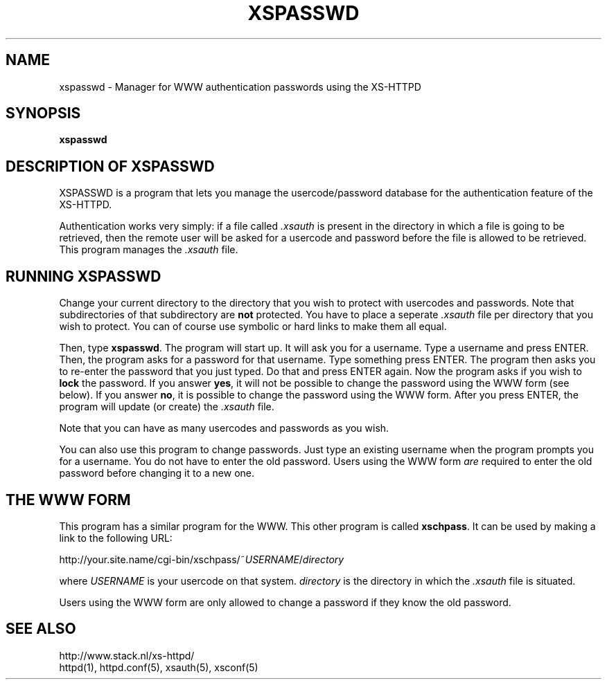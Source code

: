 .TH XSPASSWD 1 "26 March 1996"
.SH NAME
xspasswd \- Manager for WWW authentication passwords using the XS\-HTTPD
.SH SYNOPSIS
.ta 8n
.B xspasswd
.LP 
.SH DESCRIPTION OF XSPASSWD
XSPASSWD is a program that lets you manage the usercode/password database
for the authentication feature of the XS\-HTTPD.
.LP
Authentication works very simply: if a file called \fI.xsauth\fP is present
in the directory in which a file is going to be retrieved, then the remote
user will be asked for a usercode and password before the file is allowed
to be retrieved. This program manages the \fI.xsauth\fP file.
.SH RUNNING XSPASSWD
Change your current directory to the directory that you wish to protect
with usercodes and passwords. Note that subdirectories of that subdirectory
are \fBnot\fP protected. You have to place a seperate \fI.xsauth\fP file per
directory that you wish to protect. You can of course use symbolic or
hard links to make them all equal.
.LP
Then, type \fBxspasswd\fP. The program will start up. It will ask you
for a username. Type a username and press ENTER. Then, the program asks
for a password for that username. Type something press ENTER. The program
then asks you to re\-enter the password that you just typed. Do that and
press ENTER again. Now the program asks if you wish to \fBlock\fP the
password. If you answer \fByes\fP, it will not be possible to change the
password using the WWW form (see below). If you answer \fBno\fP, it is
possible to change the password using the WWW form. After you press ENTER,
the program will update (or create) the \fI.xsauth\fP file.
.LP
Note that you can have as many usercodes and passwords as you wish.
.LP
You can also use this program to change passwords. Just type an existing
username when the program prompts you for a username. You do not have to
enter the old password. Users using the WWW form \fIare\fP required to
enter the old password before changing it to a new one.
.SH THE WWW FORM
This program has a similar program for the WWW. This other program is
called \fBxschpass\fP. It can be used by making a link to the following URL:
.LP
http://your.site.name/cgi\-bin/xschpass/~\fIUSERNAME\fP/\fIdirectory\fP
.LP
where \fIUSERNAME\fP is your usercode on that system. \fIdirectory\fP is
the directory in which the \fI.xsauth\fP file is situated.
.LP
Users using the WWW form are only allowed to change a password if they
know the old password.

.SH SEE ALSO
http://www.stack.nl/xs\-httpd/
.br
httpd(1), httpd.conf(5), xsauth(5), xsconf(5)
